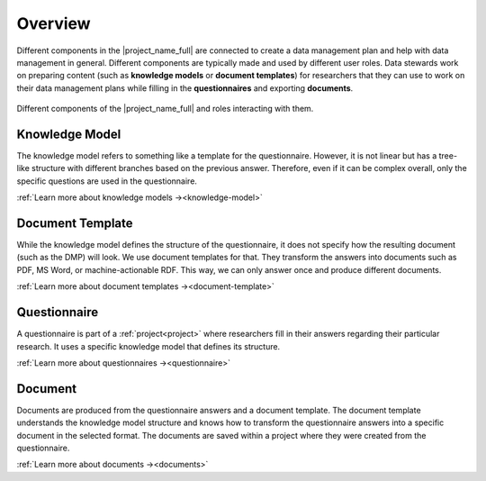 .. _overview:

Overview
********

Different components in the |project_name_full| are connected to create a data management plan and help with data management in general. Different components are typically made and used by different user roles. Data stewards work on preparing content (such as **knowledge models** or **document templates**) for researchers that they can use to work on their data management plans while filling in the **questionnaires** and exporting **documents**.

.. figure:: overview/overview.png
   :align: center

   Different components of the |project_name_full| and roles interacting with them.


Knowledge Model
===============

The knowledge model refers to something like a template for the questionnaire. However, it is not linear but has a tree-like structure with different branches based on the previous answer. Therefore, even if it can be complex overall, only the specific questions are used in the questionnaire.

:ref:`Learn more about knowledge models →<knowledge-model>`


Document Template
=================

While the knowledge model defines the structure of the questionnaire, it does not specify how the resulting document (such as the DMP) will look. We use document templates for that. They transform the answers into documents such as PDF, MS Word, or machine-actionable RDF. This way, we can only answer once and produce different documents.

:ref:`Learn more about document templates →<document-template>`


Questionnaire
=============

A questionnaire is part of a :ref:`project<project>` where researchers fill in their answers regarding their particular research. It uses a specific knowledge model that defines its structure.


:ref:`Learn more about questionnaires →<questionnaire>`

Document
========

Documents are produced from the questionnaire answers and a document template. The document template understands the knowledge model structure and knows how to transform the questionnaire answers into a specific document in the selected format. The documents are saved within a project where they were created from the questionnaire.

:ref:`Learn more about documents →<documents>`

